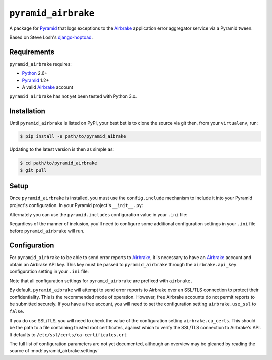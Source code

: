 ``pyramid_airbrake``
====================

A package for Pyramid_ that logs exceptions to the Airbrake_ application error
aggregator service via a Pyramid tween.

.. _Pyramid: http://www.pylonsproject.org/
.. _Airbrake: http://airbrakeapp.com/

Based on Steve Losh's django-hoptoad_.

.. _django-hoptoad: http://sjl.bitbucket.org/django-hoptoad/


Requirements
------------

``pyramid_airbrake`` requires:

- Python_ 2.6+
- Pyramid_ 1.2+
- A valid Airbrake_ account

.. _Python: http://www.python.org/

``pyramid_airbrake`` has not yet been tested with Python 3.x.


Installation
------------

Until ``pyramid_airbrake`` is listed on PyPI, your best bet is to clone the
source via git then, from your ``virtualenv``, run:

.. code-block::

   $ pip install -e path/to/pyramid_aibrake

Updating to the latest version is then as simple as:

.. code-block::

   $ cd path/to/pyramid_airbrake
   $ git pull


Setup
-----

Once ``pyramid_airbrake`` is installed, you must use the ``config.include``
mechanism to include it into your Pyramid project's configuration.  In your
Pyramid project's ``__init__.py``:

.. code-block:: python
   :linenos:

   config = Configurator(.....)
   config.include('pyramid_airbrake')

Alternately you can use the ``pyramid.includes`` configuration value in your
``.ini`` file:

.. code-block:: ini
   :linenos:

   [app:myapp]
   pyramid.includes = pyramid_aibrake

Regardless of the manner of inclusion, you'll need to configure some additional
configuration settings in your ``.ini`` file before ``pyramid_airbrake`` will
run.


Configuration
-------------

For ``pyramid_airbrake`` to be able to send error reports to Airbrake_, it is
necessary to have an Airbrake_ account and obtain an Airbrake API key.  This
key must be passed to ``pyramid_airbrake`` through the ``airbrake.api_key``
configuration setting in your ``.ini`` file:

.. code-block:: ini
   :linenos:

   [app:myapp]
   airbrake.api_key = 0123456789abcdefz0123456789abcde

Note that all configuration settings for ``pyramid_airbrake`` are prefixed with
``airbrake.``

By default, ``pyramid_aibrake`` will attempt to send error reports to Airbrake
over an SSL/TLS connection to protect their confidentiality.  This is the
recommended mode of operation.  However, free Airbrake accounts do not permit
reports to be submitted securely.  If you have a free account, you will need to
set the configuration setting ``airbrake.use_ssl`` to ``false``.

.. code-block:: ini
   :linenos:

   [app:myapp]
   airbrake.use_ssl = false

If you do use SSL/TLS, you will need to check the value of the configuration
setting ``airbrake.ca_certs``.  This should be the path to a file containing
trusted root certificates, against which to verify the SSL/TLS connection to
Airbrake's API.  It defaults to ``/etc/ssl/certs/ca-certificates.crt``

The full list of configuration parameters are not yet documented, although an
overview may be gleaned by reading the source of
:mod:`pyramid_airbrake.settings`
